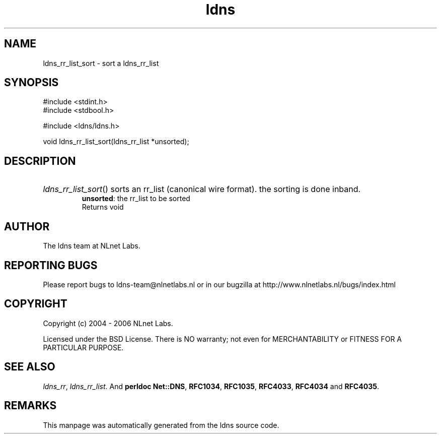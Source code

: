 .ad l
.TH ldns 3 "30 May 2006"
.SH NAME
ldns_rr_list_sort \- sort a ldns_rr_list

.SH SYNOPSIS
#include <stdint.h>
.br
#include <stdbool.h>
.br
.PP
#include <ldns/ldns.h>
.PP
void ldns_rr_list_sort(ldns_rr_list *unsorted);
.PP

.SH DESCRIPTION
.HP
\fIldns_rr_list_sort\fR()
sorts an rr_list (canonical wire format). the sorting is done inband.
\.br
\fBunsorted\fR: the rr_list to be sorted
\.br
Returns void
.PP
.SH AUTHOR
The ldns team at NLnet Labs.

.SH REPORTING BUGS
Please report bugs to ldns-team@nlnetlabs.nl or in 
our bugzilla at
http://www.nlnetlabs.nl/bugs/index.html

.SH COPYRIGHT
Copyright (c) 2004 - 2006 NLnet Labs.
.PP
Licensed under the BSD License. There is NO warranty; not even for
MERCHANTABILITY or
FITNESS FOR A PARTICULAR PURPOSE.

.SH SEE ALSO
\fIldns_rr\fR, \fIldns_rr_list\fR.
And \fBperldoc Net::DNS\fR, \fBRFC1034\fR,
\fBRFC1035\fR, \fBRFC4033\fR, \fBRFC4034\fR  and \fBRFC4035\fR.
.SH REMARKS
This manpage was automatically generated from the ldns source code.
